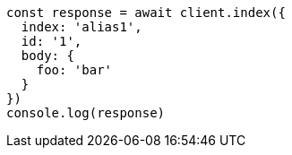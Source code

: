 // This file is autogenerated, DO NOT EDIT
// Use `node scripts/generate-docs-examples.js` to generate the docs examples

[source, js]
----
const response = await client.index({
  index: 'alias1',
  id: '1',
  body: {
    foo: 'bar'
  }
})
console.log(response)
----

